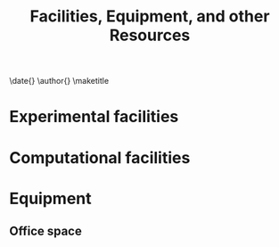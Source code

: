 #+TEMPLATE: NSF Proposal - Facilities, Equipment, and other Resources
#+key: nsf-proposal-facilities
#+group: manuscript
#+contributor: John Kitchin <jkitchin@andrew.cmu.edu>
#+default-filename: facilities.org

#+LATEX_CLASS: cmu-article
#+Latex_class_options: [12pt]
#+OPTIONS: toc:nil

#+TITLE: Facilities, Equipment, and other Resources
\date{}
\author{}
\maketitle

* Experimental facilities

* Computational facilities

* Equipment

** Office space
